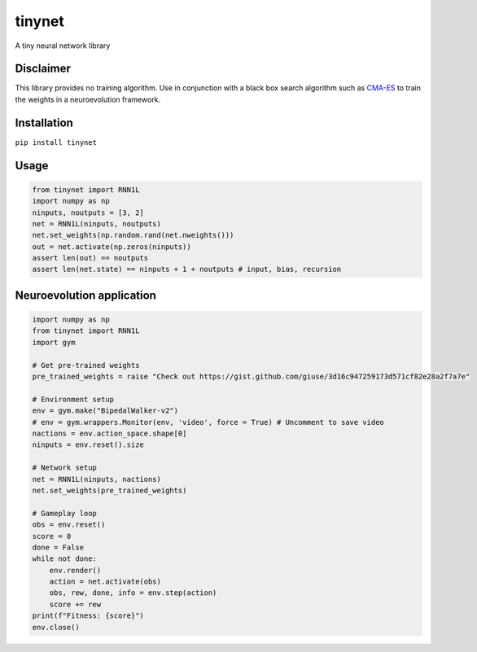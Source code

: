 tinynet
=======

A tiny neural network library

Disclaimer
----------

This library provides no training algorithm. Use in conjunction with a
black box search algorithm such as `CMA-ES`_ to train the weights in a
neuroevolution framework.

Installation
------------

``pip install tinynet``

Usage
-----

.. code:: python

   from tinynet import RNN1L
   import numpy as np
   ninputs, noutputs = [3, 2]
   net = RNN1L(ninputs, noutputs)
   net.set_weights(np.random.rand(net.nweights()))
   out = net.activate(np.zeros(ninputs))
   assert len(out) == noutputs
   assert len(net.state) == ninputs + 1 + noutputs # input, bias, recursion

Neuroevolution application
--------------------------

.. code:: python

   import numpy as np
   from tinynet import RNN1L
   import gym

   # Get pre-trained weights
   pre_trained_weights = raise "Check out https://gist.github.com/giuse/3d16c947259173d571cf82e28a2f7a7e"

   # Environment setup
   env = gym.make("BipedalWalker-v2")
   # env = gym.wrappers.Monitor(env, 'video', force = True) # Uncomment to save video
   nactions = env.action_space.shape[0]
   ninputs = env.reset().size

   # Network setup
   net = RNN1L(ninputs, nactions)
   net.set_weights(pre_trained_weights)

   # Gameplay loop
   obs = env.reset()
   score = 0
   done = False
   while not done:
       env.render()
       action = net.activate(obs)
       obs, rew, done, info = env.step(action)
       score += rew
   print(f"Fitness: {score}")
   env.close()

.. _CMA-ES: https://github.com/CMA-ES/pycma
